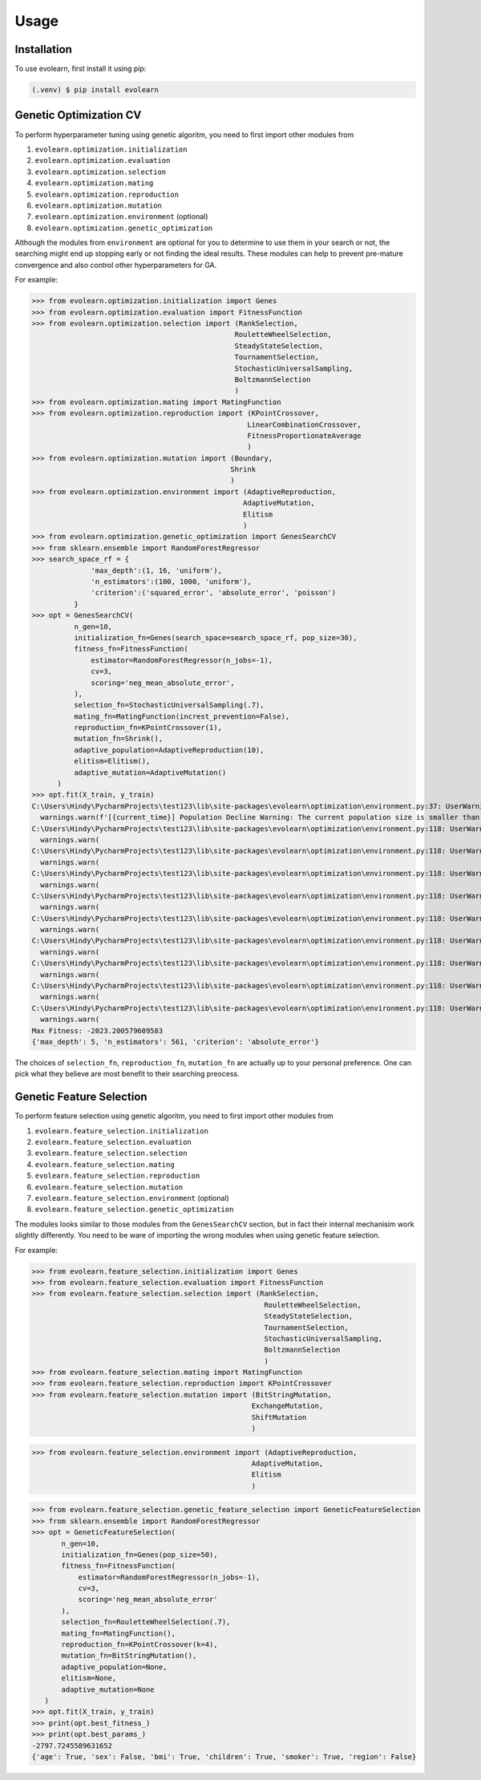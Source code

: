 Usage
=====

.. _installation:

Installation
------------

To use evolearn, first install it using pip:

.. code-block:: console

   (.venv) $ pip install evolearn

Genetic Optimization CV
----------------

To perform hyperparameter tuning using genetic algoritm,
you need to first import other modules from 

1) ``evolearn.optimization.initialization``
2) ``evolearn.optimization.evaluation``
3) ``evolearn.optimization.selection``
4) ``evolearn.optimization.mating``
5) ``evolearn.optimization.reproduction``
6) ``evolearn.optimization.mutation``
7) ``evolearn.optimization.environment`` (optional)
8) ``evolearn.optimization.genetic_optimization`` 

Although the modules from ``environment`` are optional for you to determine to
use them in your search or not, the searching might end up stopping early or not 
finding the ideal results. These modules can help to prevent pre-mature convergence
and also control other hyperparameters for GA.

For example:

>>> from evolearn.optimization.initialization import Genes
>>> from evolearn.optimization.evaluation import FitnessFunction
>>> from evolearn.optimization.selection import (RankSelection,
                                                RouletteWheelSelection,
                                                SteadyStateSelection,
                                                TournamentSelection,
                                                StochasticUniversalSampling,
                                                BoltzmannSelection
                                                )
>>> from evolearn.optimization.mating import MatingFunction
>>> from evolearn.optimization.reproduction import (KPointCrossover,
                                                   LinearCombinationCrossover,
                                                   FitnessProportionateAverage
                                                   )
>>> from evolearn.optimization.mutation import (Boundary,
                                               Shrink
                                               )
>>> from evolearn.optimization.environment import (AdaptiveReproduction,
                                                  AdaptiveMutation,
                                                  Elitism
                                                  )
>>> from evolearn.optimization.genetic_optimization import GenesSearchCV
>>> from sklearn.ensemble import RandomForestRegressor
>>> search_space_rf = {
              'max_depth':(1, 16, 'uniform'),
              'n_estimators':(100, 1000, 'uniform'),
              'criterion':('squared_error', 'absolute_error', 'poisson')
          }  
>>> opt = GenesSearchCV(
          n_gen=10,
          initialization_fn=Genes(search_space=search_space_rf, pop_size=30),
          fitness_fn=FitnessFunction(
              estimator=RandomForestRegressor(n_jobs=-1),
              cv=3,
              scoring='neg_mean_absolute_error',
          ),
          selection_fn=StochasticUniversalSampling(.7),
          mating_fn=MatingFunction(increst_prevention=False),
          reproduction_fn=KPointCrossover(1),
          mutation_fn=Shrink(),
          adaptive_population=AdaptiveReproduction(10),
          elitism=Elitism(),
          adaptive_mutation=AdaptiveMutation()
      )   
>>> opt.fit(X_train, y_train)
C:\Users\Hindy\PycharmProjects\test123\lib\site-packages\evolearn\optimization\environment.py:37: UserWarning: [18:27:13] Population Decline Warning: The current population size is smaller than previous. This might lead to premature convergence.
  warnings.warn(f'[{current_time}] Population Decline Warning: The current population size is smaller than previous. This might lead to premature convergence.')
C:\Users\Hindy\PycharmProjects\test123\lib\site-packages\evolearn\optimization\environment.py:118: UserWarning: [18:27:38] Elitism Failed Warning: Elites selected from this generation is 0. Number of elite is automatically set to 1. Please consider increase "pct".
  warnings.warn(
C:\Users\Hindy\PycharmProjects\test123\lib\site-packages\evolearn\optimization\environment.py:118: UserWarning: [18:27:58] Elitism Failed Warning: Elites selected from this generation is 0. Number of elite is automatically set to 1. Please consider increase "pct".
  warnings.warn(
C:\Users\Hindy\PycharmProjects\test123\lib\site-packages\evolearn\optimization\environment.py:118: UserWarning: [18:28:39] Elitism Failed Warning: Elites selected from this generation is 0. Number of elite is automatically set to 1. Please consider increase "pct".
  warnings.warn(
C:\Users\Hindy\PycharmProjects\test123\lib\site-packages\evolearn\optimization\environment.py:118: UserWarning: [18:29:06] Elitism Failed Warning: Elites selected from this generation is 0. Number of elite is automatically set to 1. Please consider increase "pct".
  warnings.warn(
C:\Users\Hindy\PycharmProjects\test123\lib\site-packages\evolearn\optimization\environment.py:118: UserWarning: [18:29:39] Elitism Failed Warning: Elites selected from this generation is 0. Number of elite is automatically set to 1. Please consider increase "pct".
  warnings.warn(
C:\Users\Hindy\PycharmProjects\test123\lib\site-packages\evolearn\optimization\environment.py:118: UserWarning: [18:30:09] Elitism Failed Warning: Elites selected from this generation is 0. Number of elite is automatically set to 1. Please consider increase "pct".
  warnings.warn(
C:\Users\Hindy\PycharmProjects\test123\lib\site-packages\evolearn\optimization\environment.py:118: UserWarning: [18:30:37] Elitism Failed Warning: Elites selected from this generation is 0. Number of elite is automatically set to 1. Please consider increase "pct".
  warnings.warn(
C:\Users\Hindy\PycharmProjects\test123\lib\site-packages\evolearn\optimization\environment.py:118: UserWarning: [18:31:03] Elitism Failed Warning: Elites selected from this generation is 0. Number of elite is automatically set to 1. Please consider increase "pct".
  warnings.warn(
C:\Users\Hindy\PycharmProjects\test123\lib\site-packages\evolearn\optimization\environment.py:118: UserWarning: [18:31:03] Elitism Failed Warning: Elites selected from this generation is 0. Number of elite is automatically set to 1. Please consider increase "pct".
  warnings.warn(
Max Fitness: -2023.200579609583
{'max_depth': 5, 'n_estimators': 561, 'criterion': 'absolute_error'}


The choices of ``selection_fn``, ``reproduction_fn``, ``mutation_fn`` are
actually up to your personal preference. One can pick what they believe
are most benefit to their searching preocess.


Genetic Feature Selection
-------------------------

To perform feature selection using genetic algoritm,
you need to first import other modules from 

1) ``evolearn.feature_selection.initialization``
2) ``evolearn.feature_selection.evaluation``
3) ``evolearn.feature_selection.selection``
4) ``evolearn.feature_selection.mating``
5) ``evolearn.feature_selection.reproduction``
6) ``evolearn.feature_selection.mutation``
7) ``evolearn.feature_selection.environment`` (optional)
8) ``evolearn.feature_selection.genetic_optimization`` 

The modules looks similar to those modules from the 
``GenesSearchCV`` section, but in fact their internal mechanisim 
work slightly differently. You need to be ware of importing the 
wrong modules when using genetic feature selection.

For example:

>>> from evolearn.feature_selection.initialization import Genes
>>> from evolearn.feature_selection.evaluation import FitnessFunction
>>> from evolearn.feature_selection.selection import (RankSelection,
                                                       RouletteWheelSelection,
                                                       SteadyStateSelection,
                                                       TournamentSelection,
                                                       StochasticUniversalSampling,
                                                       BoltzmannSelection
                                                       )
>>> from evolearn.feature_selection.mating import MatingFunction
>>> from evolearn.feature_selection.reproduction import KPointCrossover
>>> from evolearn.feature_selection.mutation import (BitStringMutation,
                                                    ExchangeMutation,
                                                    ShiftMutation
                                                    )

>>> from evolearn.feature_selection.environment import (AdaptiveReproduction,
                                                    AdaptiveMutation,
                                                    Elitism
                                                    )

>>> from evolearn.feature_selection.genetic_feature_selection import GeneticFeatureSelection
>>> from sklearn.ensemble import RandomForestRegressor
>>> opt = GeneticFeatureSelection(
       n_gen=10,
       initialization_fn=Genes(pop_size=50),
       fitness_fn=FitnessFunction(
           estimator=RandomForestRegressor(n_jobs=-1),
           cv=3,
           scoring='neg_mean_absolute_error'
       ),
       selection_fn=RouletteWheelSelection(.7),
       mating_fn=MatingFunction(),
       reproduction_fn=KPointCrossover(k=4),
       mutation_fn=BitStringMutation(),
       adaptive_population=None,
       elitism=None,
       adaptive_mutation=None
   )
>>> opt.fit(X_train, y_train)
>>> print(opt.best_fitness_)
>>> print(opt.best_params_)
-2797.7245589631652
{'age': True, 'sex': False, 'bmi': True, 'children': True, 'smoker': True, 'region': False}
